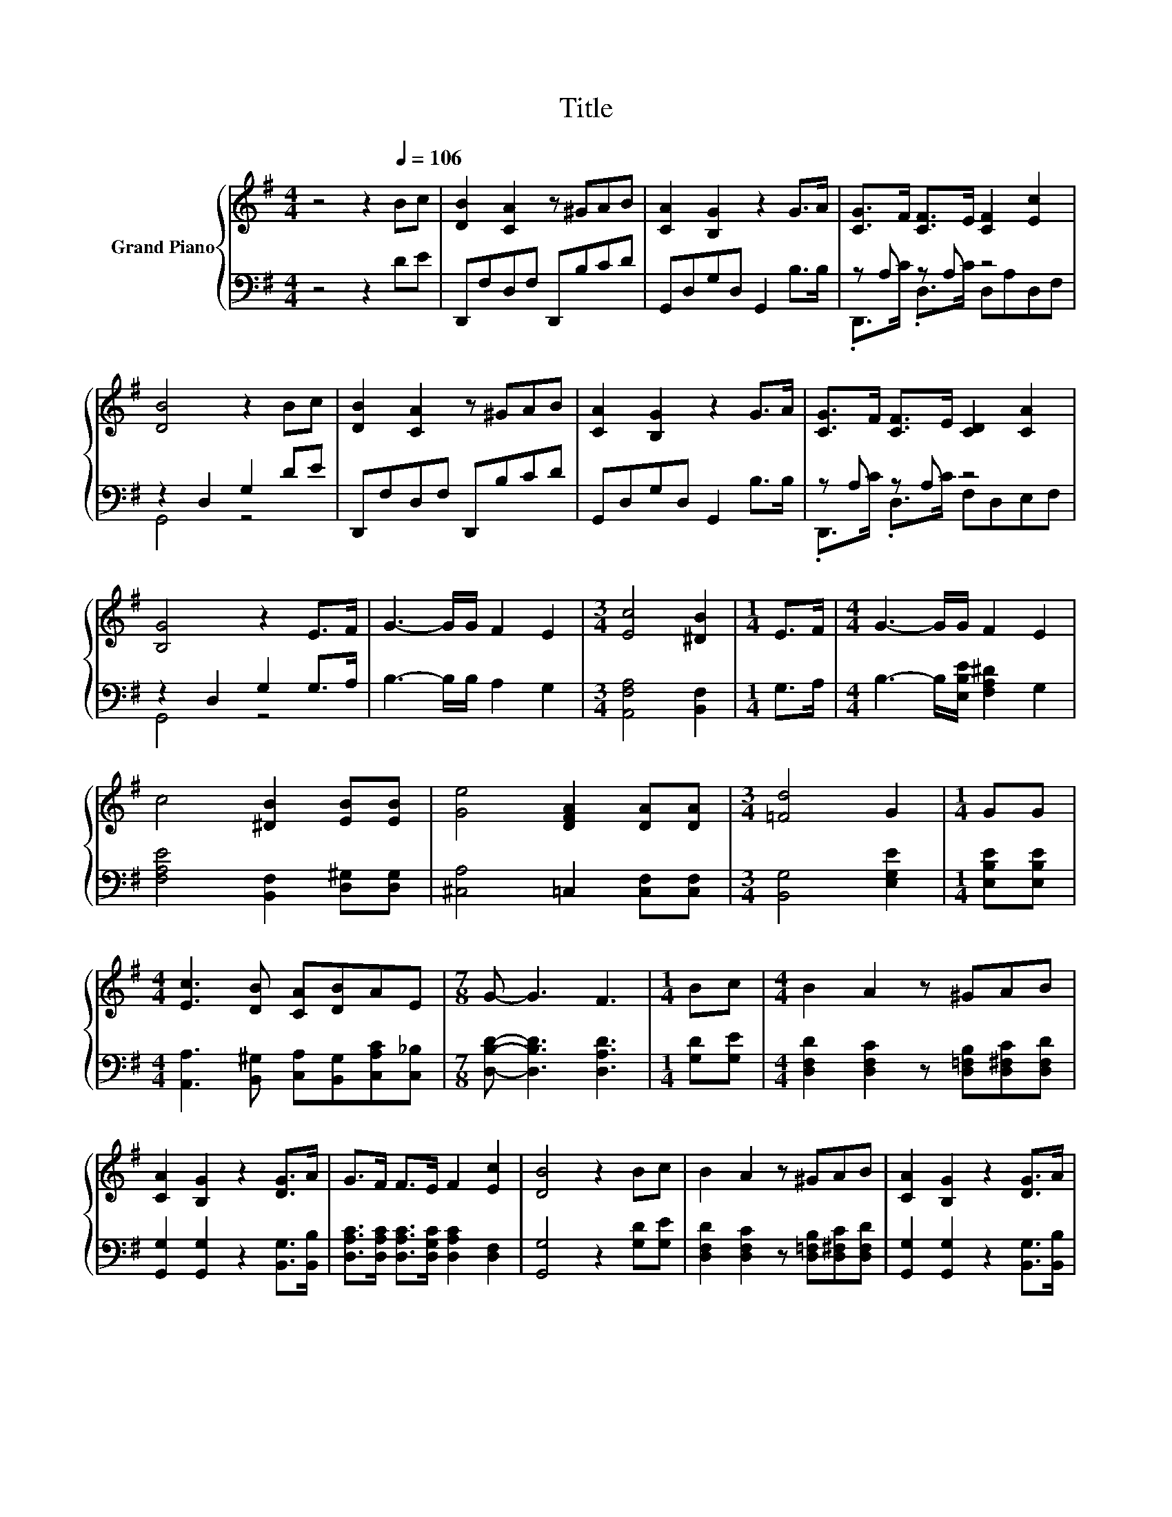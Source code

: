 X:1
T:Title
%%score { 1 | ( 2 3 ) }
L:1/8
M:4/4
K:G
V:1 treble nm="Grand Piano"
V:2 bass 
V:3 bass 
V:1
 z4 z2[Q:1/4=106] Bc | [DB]2 [CA]2 z ^GAB | [CA]2 [B,G]2 z2 G>A | [CG]>F [CF]>E [CF]2 [Ec]2 | %4
 [DB]4 z2 Bc | [DB]2 [CA]2 z ^GAB | [CA]2 [B,G]2 z2 G>A | [CG]>F [CF]>E [CD]2 [CA]2 | %8
 [B,G]4 z2 E>F | G3- G/G/ F2 E2 |[M:3/4] [Ec]4 [^DB]2 |[M:1/4] E>F |[M:4/4] G3- G/G/ F2 E2 | %13
 c4 [^DB]2 [EB][EB] | [Ge]4 [DFA]2 [DA][DA] |[M:3/4] [=Fd]4 G2 |[M:1/4] GG | %17
[M:4/4] [Ec]3 [DB] [CA][DB]AE |[M:7/8] G- G3 F3 |[M:1/4] Bc |[M:4/4] B2 A2 z ^GAB | %21
 [CA]2 [B,G]2 z2 [DG]>A | G>F F>E F2 [Ec]2 | [DB]4 z2 Bc | B2 A2 z ^GAB | [CA]2 [B,G]2 z2 [DG]>A | %26
 G>F F>E D2 A2 | [B,G]6 z2 |] %28
V:2
 z4 z2 DE | D,,F,D,F, D,,B,CD | G,,D,G,D, G,,2 B,>B, | z A, z A, z4 | z2 D,2 G,2 DE | %5
 D,,F,D,F, D,,B,CD | G,,D,G,D, G,,2 B,>B, | z A, z A, z4 | z2 D,2 G,2 G,>A, | B,3- B,/B,/ A,2 G,2 | %10
[M:3/4] [A,,F,A,]4 [B,,F,]2 |[M:1/4] G,>A, |[M:4/4] B,3- B,/[E,B,E]/ [F,A,^D]2 G,2 | %13
 [F,A,E]4 [B,,F,]2 [D,^G,][D,G,] | [^C,A,]4 =C,2 [C,F,][C,F,] |[M:3/4] [B,,G,]4 [E,G,E]2 | %16
[M:1/4] [E,B,E][E,B,E] |[M:4/4] [A,,A,]3 [B,,^G,] [C,A,][B,,G,][C,A,C][C,_B,] | %18
[M:7/8] [D,B,D]- [D,B,D]3 [D,A,D]3 |[M:1/4] [G,D][G,E] | %20
[M:4/4] [D,F,D]2 [D,F,C]2 z [D,=F,B,][D,^F,C][D,F,D] | [G,,G,]2 [G,,G,]2 z2 [B,,G,]>[B,,B,] | %22
 [D,A,C]>[D,A,C] [D,A,C]>[D,G,C] [D,A,C]2 [D,F,]2 | [G,,G,]4 z2 [G,D][G,E] | %24
 [D,F,D]2 [D,F,C]2 z [D,=F,B,][D,^F,C][D,F,D] | [G,,G,]2 [G,,G,]2 z2 [B,,G,]>[B,,B,] | %26
 [D,A,C]>[D,A,C] [D,A,C]>[D,G,C] [D,F,C]2 [D,F,C]2 | [G,,G,]6 z2 |] %28
V:3
 x8 | x8 | x8 | .D,,>C .D,>C D,A,D,F, | G,,4 z4 | x8 | x8 | .D,,>C .D,>C F,D,E,F, | G,,4 z4 | x8 | %10
[M:3/4] x6 |[M:1/4] x2 |[M:4/4] x8 | x8 | x8 |[M:3/4] x6 |[M:1/4] x2 |[M:4/4] x8 |[M:7/8] x7 | %19
[M:1/4] x2 |[M:4/4] x8 | x8 | x8 | x8 | x8 | x8 | x8 | x8 |] %28

